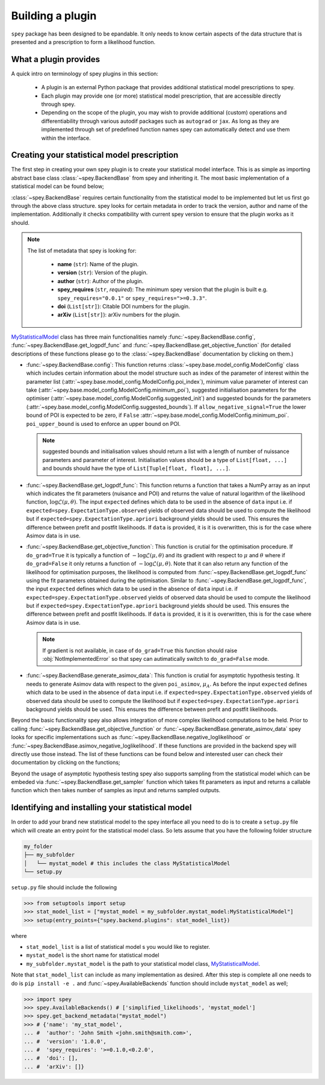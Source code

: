 .. _sec:new_plugin:

Building a plugin
=================

``spey`` package has been designed to be epandable. It only needs to know certain aspects of the 
data structure that is presented and a prescription to form a likelihood function.

What a plugin provides
----------------------

A quick intro on terminology of spey plugins in this section:

  * A plugin is an external Python package that provides additional statistical model 
    prescriptions to spey.
  * Each plugin may provide one (or more) statistical model prescription, that are 
    accessible directly through spey.
  * Depending on the scope of the plugin, you may wish to provide additional (custom) 
    operations and differentiability through various autodif packages such as ``autograd``
    or ``jax``. As long as they are implemented through set of predefined function names
    spey can automatically detect and use them within the interface. 

Creating your statistical model prescription
--------------------------------------------

The first step in creating your own spey plugin is to create your statistical model interface. 
This is as simple as importing abstract base class :class:`~spey.BackendBase` from spey and 
inheriting it. The most basic implementation of a statistical model can be found below;

.. _MyStatisticalModel:
.. code-block:: python3
    :linenos:

    >>> import spey

    >>> class MyStatisticalModel(spey.BackendBase):
    >>>     name = "my_stat_model"
    >>>     version = "1.0.0"
    >>>     author = "John Smith <john.smith@smith.com>"
    >>>     spey_requires = ">=0.1.0,<0.2.0"
    
    >>>     def config(
    ...         self, allow_negative_signal: bool = True, poi_upper_bound: float = 10.0
    ...     ):
    >>>         ...

    >>>     def get_logpdf_func(
    ...         self, expected = spey.ExpectationType.observed, data = None
    ...     ):
    >>>         ...

    >>>     def get_objective_function(
    ...         self,
    ...         expected = spey.ExpectationType.observed,
    ...         data = None,
    ...         do_grad = True,
    ...     ):
    >>>         ...
    
    >>>     def generate_asimov_data(
    ...          self,
    ...          poi_asimov = 0.0,
    ...          expected = ExpectationType.observed,
    ...          **kwargs,
    ...      ):
    >>>         ...

:class:`~spey.BackendBase` requires certain functionality from the statistical model to be 
implemented but let us first go through the above class structure. spey looks for certain 
metadata in order to track the version, author and name of the implementation. Additionally 
it checks compatibility with current spey version to ensure that the plugin works as it should.

.. note:: 

    The list of metadata that spey is looking for:

      * **name** (``str``): Name of the plugin.
      * **version** (``str``): Version of the plugin.
      * **author** (``str``): Author of the plugin.
      * **spey_requires** (``str``, *required*): The minimum spey version that the 
        plugin is built e.g. ``spey_requires="0.0.1"`` or ``spey_requires=">=0.3.3"``.
      * **doi** (``List[str]``): Citable DOI numbers for the plugin.
      * **arXiv** (``List[str]``): arXiv numbers for the plugin.

`MyStatisticalModel`_ class has three main functionalities namely :func:`~spey.BackendBase.config`, 
:func:`~spey.BackendBase.get_logpdf_func` and :func:`~spey.BackendBase.get_objective_function` 
(for detailed descriptions of these functions please go to the :class:`~spey.BackendBase` documentation
by clicking on them.)

* :func:`~spey.BackendBase.config`: This function returns :class:`~spey.base.model_config.ModelConfig` class
  which includes certain information about the model structure such as index of the parameter of interest 
  within the parameter list (:attr:`~spey.base.model_config.ModelConfig.poi_index`), minimum value parameter 
  of interest can take (:attr:`~spey.base.model_config.ModelConfig.minimum_poi`), suggested initialisation
  parameters for the optimiser (:attr:`~spey.base.model_config.ModelConfig.suggested_init`) and suggested 
  bounds for the parameters (:attr:`~spey.base.model_config.ModelConfig.suggested_bounds`). If 
  ``allow_negative_signal=True`` the lower bound of POI is expected to be zero, if ``False`` 
  :attr:`~spey.base.model_config.ModelConfig.minimum_poi`. ``poi_upper_bound`` is used to enforce an upper 
  bound on POI.

  .. note:: 

    suggested bounds and initialisation values should return a list with a length of number of nuissance 
    parameters and parameter of interest. Initialisation values should be a type of ``List[float, ...]`` 
    and bounds should have the type of ``List[Tuple[float, float], ...]``.

* :func:`~spey.BackendBase.get_logpdf_func`: This function returns a function that takes a NumPy array 
  as an input which indicates the fit parameters (nuisance and POI) and returns the value of natural logarithm
  of the likelihood function, :math:`\log\mathcal{L}(\mu, \theta)`. The input ``expected`` defines which data to be 
  used in the absence of ``data`` input i.e. if ``expected=spey.ExpectationType.observed`` yields of observed data 
  should be used to compute the likelihood but if ``expected=spey.ExpectationType.apriori`` background yields should
  be used. This ensures the difference between prefit and postfit likelihoods. If ``data`` is provided, it is 
  it is overwritten, this is for the case where Asimov data is in use.

* :func:`~spey.BackendBase.get_objective_function`: This function is crutial for the optimisation procedure. If 
  ``do_grad=True`` it is typically a function of :math:`-\log\mathcal{L}(\mu,\theta)` and its gradient 
  with respect to :math:`\mu` and :math:`\theta` where if ``do_grad=False`` it only returns a function of 
  :math:`-\log\mathcal{L}(\mu,\theta)`. Note that it can also return any function of the likelihood for 
  optimisation purposes, the likelihood is computed from :func:`~spey.BackendBase.get_logpdf_func` using the fit 
  parameters obtained during the optimisation. Similar to :func:`~spey.BackendBase.get_logpdf_func`, the input 
  ``expected`` defines which data to be used in the absence of ``data`` input i.e. if 
  ``expected=spey.ExpectationType.observed`` yields of observed data should be used to compute the likelihood 
  but if ``expected=spey.ExpectationType.apriori`` background yields should be used. This ensures the difference 
  between prefit and postfit likelihoods. If ``data`` is provided, it is it is overwritten, this is for the case 
  where Asimov data is in use.

  .. note::

    If gradient is not available, in case of ``do_grad=True`` this function should raise 
    :obj:`NotImplementedError` so that spey can autimatically switch to ``do_grad=False`` mode.

* :func:`~spey.BackendBase.generate_asimov_data`: This function is crutial for asymptotic hypothesis testing.
  It needs to generate Asimov data with respect to the given ``poi_asimov``, :math:`\mu_A`. As before the input 
  ``expected`` defines which data to be used in the absence of ``data`` input i.e. if 
  ``expected=spey.ExpectationType.observed`` yields of observed data should be used to compute the likelihood 
  but if ``expected=spey.ExpectationType.apriori`` background yields should be used. This ensures the difference 
  between prefit and postfit likelihoods.

Beyond the basic functionality spey also allows integration of more complex likelihood computations to be held. Prior
to calling :func:`~spey.BackendBase.get_objective_function` or :func:`~spey.BackendBase.generate_asimov_data` spey looks
for specific implementations such as :func:`~spey.BackendBase.negative_loglikelihood` or 
:func:`~spey.BackendBase.asimov_negative_loglikelihood`. If these functions are provided in the backend spey will directly
use those instead. The list of these functions can be found below and interested user can check their documentation by
clicking on the functions;

.. hlist:: 
    :columns: 2

    * :func:`~spey.BackendBase.negative_loglikelihood`
    * :func:`~spey.BackendBase.asimov_negative_loglikelihood`
    * :func:`~spey.BackendBase.minimize_negative_loglikelihood`
    * :func:`~spey.BackendBase.minimize_asimov_negative_loglikelihood`

Beyond the usage of asymptotic hypothesis testing spey also supports sampling from the statistical model which can be embeded
via :func:`~spey.BackendBase.get_sampler` function which takes fit parameters as input and returns a callable function which 
then takes number of samples as input and returns sampled outputs.

Identifying and installing your statistical model
-------------------------------------------------

In order to add your brand new statistical model to the spey interface all you need to do is to create a ``setup.py`` file
which will create an entry point for the statistical model class. So lets assume that you have the following folder structure

.. code-block:: bash

    my_folder
    ├── my_subfolder
    │   └── mystat_model # this includes the class MyStatisticalModel
    └── setup.py

``setup.py`` file should include the following

.. code-block:: python3

    >>> from setuptools import setup
    >>> stat_model_list = ["mystat_model = my_subfolder.mystat_model:MyStatisticalModel"]
    >>> setup(entry_points={"spey.backend.plugins": stat_model_list})

where

* ``stat_model_list`` is a list of statistical model s you would like to register.
* ``mystat_model`` is the short name for statistical model 
* ``my_subfolder.mystat_model`` is the path to your statistical model class, `MyStatisticalModel`_.

Note that ``stat_model_list`` can include as many implementation as desired. After this step is complete all one needs to do
is ``pip install -e .`` and :func:`~spey.AvailableBackends` function should include ``mystat_model`` as well;

.. code-block:: python3

    >>> import spey
    >>> spey.AvailableBackends() # ['simplified_likelihoods', 'mystat_model']
    >>> spey.get_backend_metadata("mystat_model")
    >>> # {'name': 'my_stat_model',
    ... #  'author': 'John Smith <john.smith@smith.com>',
    ... #  'version': '1.0.0',
    ... #  'spey_requires': '>=0.1.0,<0.2.0',
    ... #  'doi': [],
    ... #  'arXiv': []}